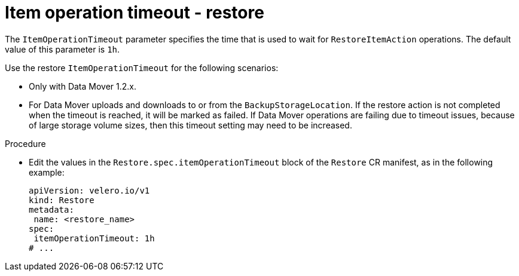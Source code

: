 // Module included in the following assemblies:
//
// * backup_and_restore/application_backup_and_restore/premature-termination-issues.adoc

:_mod-docs-content-type: PROCEDURE
[id="oadp-item-operation-timeout-restore_{context}"]
= Item operation timeout - restore

The `ItemOperationTimeout` parameter specifies the time that is used to wait for `RestoreItemAction` operations. The default value of this parameter is `1h`.

Use the restore `ItemOperationTimeout` for the following scenarios:

* Only with Data Mover 1.2.x.
* For Data Mover uploads and downloads to or from the `BackupStorageLocation`. If the restore action is not completed when the timeout is reached, it will be marked as failed. If Data Mover operations are failing due to timeout issues, because of large storage volume sizes, then this timeout setting may need to be increased.

.Procedure
* Edit the values in the `Restore.spec.itemOperationTimeout` block of the `Restore` CR manifest, as in the following example:
+
[source,yaml]
----
apiVersion: velero.io/v1
kind: Restore
metadata:
 name: <restore_name>
spec:
 itemOperationTimeout: 1h
# ...
----